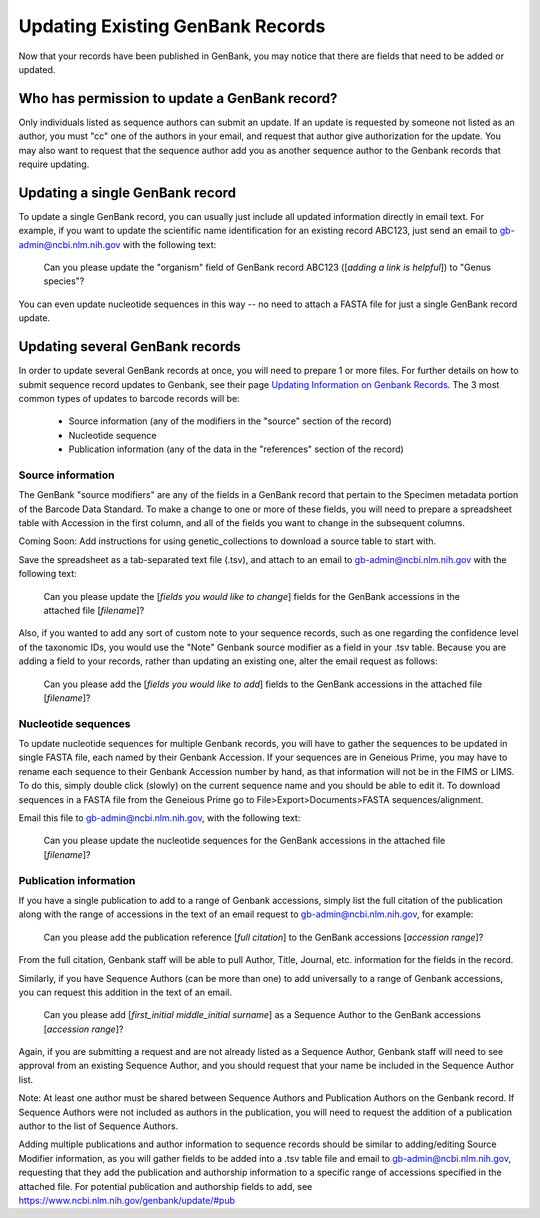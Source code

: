 Updating Existing GenBank Records
=================================

Now that your records have been published in GenBank, you may notice that there are fields that need to be added or updated.

Who has permission to update a GenBank record?
----------------------------------------------

Only individuals listed as sequence authors can submit an update. If an update is requested by someone not listed as an author, you must "cc" one of the authors in your email, and request that author give authorization for the update. You may also want to request that the sequence author add you as another sequence author to the Genbank records that require updating.

Updating a single GenBank record
--------------------------------

To update a single GenBank record, you can usually just include all updated information directly in email text. For example, if you want to update the scientific name identification for an existing record ABC123, just send an email to gb-admin@ncbi.nlm.nih.gov with the following text:

  Can you please update the "organism" field of GenBank record ABC123 ([*adding a link is helpful*]) to "Genus species"?

You can even update nucleotide sequences in this way -- no need to attach a FASTA file for just a single GenBank record update.

Updating several GenBank records
--------------------------------

In order to update several GenBank records at once, you will need to prepare 1 or more files. For further details on how to submit sequence record updates to Genbank, see their page `Updating Information on Genbank Records <https://www.ncbi.nlm.nih.gov/genbank/update/>`_. 
The 3 most common types of updates to barcode records will be:

  * Source information (any of the modifiers in the "source" section of the record)
  * Nucleotide sequence
  * Publication information (any of the data in the "references" section of the record) 

Source information
~~~~~~~~~~~~~~~~~~

The GenBank "source modifiers" are any of the fields in a GenBank record that pertain to the Specimen metadata portion of the Barcode Data Standard. To make a change to one or more of these fields, you will need to prepare a spreadsheet table with Accession in the first column, and all of the fields you want to change in the subsequent columns.

Coming Soon: Add instructions for using genetic_collections to download a source table to start with.

Save the spreadsheet as a tab-separated text file (.tsv), and attach to an email to gb-admin@ncbi.nlm.nih.gov with the following text:
  
  Can you please update the [*fields you would like to change*] fields for the GenBank accessions in the attached file [*filename*]?
  
Also, if you wanted to add any sort of custom note to your sequence records, such as one regarding the confidence level of the taxonomic IDs, you would use the "Note" Genbank source modifier as a field in your .tsv table. Because you are adding a field to your records, rather than updating an existing one, alter the email request as follows:  

  Can you please add the [*fields you would like to add*] fields to the GenBank accessions in the attached file [*filename*]?
  
Nucleotide sequences
~~~~~~~~~~~~~~~~~~~~

To update nucleotide sequences for multiple Genbank records, you will have to gather the sequences to be updated in single FASTA file, each named by their Genbank Accession. If your sequences are in Geneious Prime, you may have to rename each sequence to their Genbank Accession number by hand, as that information will not be in the FIMS or LIMS. To do this, simply double click (slowly) on the current sequence name and you should be able to edit it. To download sequences in a FASTA file from the Geneious Prime go to File>Export>Documents>FASTA sequences/alignment. 

Email this file to gb-admin@ncbi.nlm.nih.gov, with the following text:
  
  Can you please update the nucleotide sequences for the GenBank accessions in the attached file [*filename*]?

Publication information
~~~~~~~~~~~~~~~~~~~~~~

If you have a single publication to add to a range of Genbank accessions, simply list the full citation of the publication along with the range of accessions in the text of an email request to gb-admin@ncbi.nlm.nih.gov, for example:
  
  Can you please add the publication reference [*full citation*] to the GenBank accessions [*accession range*]?

From the full citation, Genbank staff will be able to pull Author, Title, Journal, etc. information for the fields in the record.

Similarly, if you have Sequence Authors (can be more than one) to add universally to a range of Genbank accessions, you can request this addition in the text of an email. 

  Can you please add [*first_initial middle_initial surname*] as a Sequence Author to the GenBank accessions [*accession range*]?
  
Again, if you are submitting a request and are not already listed as a Sequence Author, Genbank staff will need to see approval from an existing Sequence Author, and you should request that your name be included in the Sequence Author list. 

Note: At least one author must be shared between Sequence Authors and Publication Authors on the Genbank record. If Sequence Authors were not included as authors in the publication, you will need to request the addition of a publication author to the list of Sequence Authors.

Adding multiple publications and author information to sequence records should be similar to adding/editing Source Modifier information, as you will gather fields to be added into a .tsv table file and email to gb-admin@ncbi.nlm.nih.gov, requesting that they add the publication and authorship information to a specific range of accessions specified in the attached file. For potential publication and authorship fields to add, see https://www.ncbi.nlm.nih.gov/genbank/update/#pub

 


